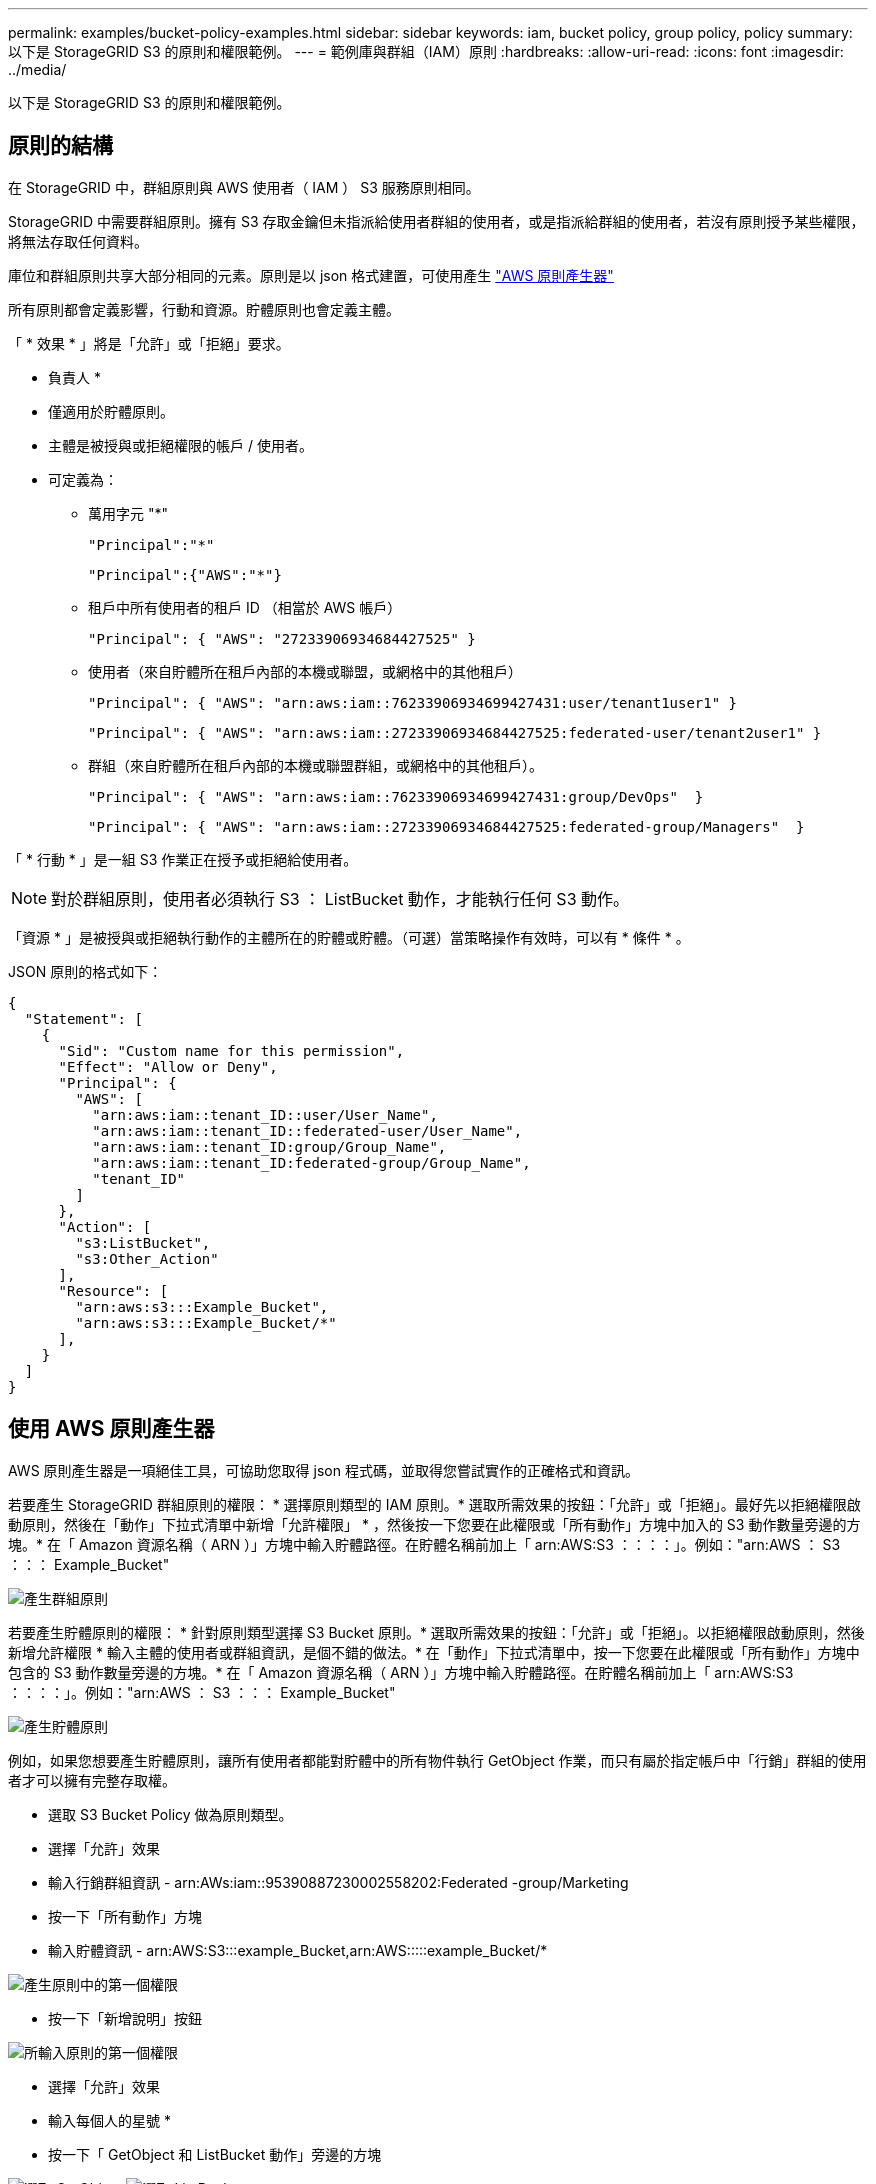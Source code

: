 ---
permalink: examples/bucket-policy-examples.html 
sidebar: sidebar 
keywords: iam, bucket policy, group policy, policy 
summary: 以下是 StorageGRID S3 的原則和權限範例。 
---
= 範例庫與群組（IAM）原則
:hardbreaks:
:allow-uri-read: 
:icons: font
:imagesdir: ../media/


[role="lead"]
以下是 StorageGRID S3 的原則和權限範例。



== 原則的結構

在 StorageGRID 中，群組原則與 AWS 使用者（ IAM ） S3 服務原則相同。

StorageGRID 中需要群組原則。擁有 S3 存取金鑰但未指派給使用者群組的使用者，或是指派給群組的使用者，若沒有原則授予某些權限，將無法存取任何資料。

庫位和群組原則共享大部分相同的元素。原則是以 json 格式建置，可使用產生 https://awspolicygen.s3.amazonaws.com/policygen.html["AWS 原則產生器"]

所有原則都會定義影響，行動和資源。貯體原則也會定義主體。

「 * 效果 * 」將是「允許」或「拒絕」要求。

* 負責人 *

* 僅適用於貯體原則。
* 主體是被授與或拒絕權限的帳戶 / 使用者。
* 可定義為：
+
** 萬用字元 "++*++"
+
[listing]
----
"Principal":"*"
----
+
[listing]
----
"Principal":{"AWS":"*"}
----
** 租戶中所有使用者的租戶 ID （相當於 AWS 帳戶）
+
[listing]
----
"Principal": { "AWS": "27233906934684427525" }
----
** 使用者（來自貯體所在租戶內部的本機或聯盟，或網格中的其他租戶）
+
[listing]
----
"Principal": { "AWS": "arn:aws:iam::76233906934699427431:user/tenant1user1" }
----
+
[listing]
----
"Principal": { "AWS": "arn:aws:iam::27233906934684427525:federated-user/tenant2user1" }
----
** 群組（來自貯體所在租戶內部的本機或聯盟群組，或網格中的其他租戶）。
+
[listing]
----
"Principal": { "AWS": "arn:aws:iam::76233906934699427431:group/DevOps"  }
----
+
[listing]
----
"Principal": { "AWS": "arn:aws:iam::27233906934684427525:federated-group/Managers"  }
----




「 * 行動 * 」是一組 S3 作業正在授予或拒絕給使用者。


NOTE: 對於群組原則，使用者必須執行 S3 ： ListBucket 動作，才能執行任何 S3 動作。

「資源 * 」是被授與或拒絕執行動作的主體所在的貯體或貯體。（可選）當策略操作有效時，可以有 * 條件 * 。

JSON 原則的格式如下：

[source, json]
----
{
  "Statement": [
    {
      "Sid": "Custom name for this permission",
      "Effect": "Allow or Deny",
      "Principal": {
        "AWS": [
          "arn:aws:iam::tenant_ID::user/User_Name",
          "arn:aws:iam::tenant_ID::federated-user/User_Name",
          "arn:aws:iam::tenant_ID:group/Group_Name",
          "arn:aws:iam::tenant_ID:federated-group/Group_Name",
          "tenant_ID"
        ]
      },
      "Action": [
        "s3:ListBucket",
        "s3:Other_Action"
      ],
      "Resource": [
        "arn:aws:s3:::Example_Bucket",
        "arn:aws:s3:::Example_Bucket/*"
      ],
    }
  ]
}
----


== 使用 AWS 原則產生器

AWS 原則產生器是一項絕佳工具，可協助您取得 json 程式碼，並取得您嘗試實作的正確格式和資訊。

若要產生 StorageGRID 群組原則的權限： * 選擇原則類型的 IAM 原則。* 選取所需效果的按鈕：「允許」或「拒絕」。最好先以拒絕權限啟動原則，然後在「動作」下拉式清單中新增「允許權限」 * ，然後按一下您要在此權限或「所有動作」方塊中加入的 S3 動作數量旁邊的方塊。* 在「 Amazon 資源名稱（ ARN ）」方塊中輸入貯體路徑。在貯體名稱前加上「 arn:AWS:S3 ：：：：」。例如："arn:AWS ： S3 ：：： Example_Bucket"

image:policy/group-generic.png["產生群組原則"]

若要產生貯體原則的權限： * 針對原則類型選擇 S3 Bucket 原則。* 選取所需效果的按鈕：「允許」或「拒絕」。以拒絕權限啟動原則，然後新增允許權限 * 輸入主體的使用者或群組資訊，是個不錯的做法。* 在「動作」下拉式清單中，按一下您要在此權限或「所有動作」方塊中包含的 S3 動作數量旁邊的方塊。* 在「 Amazon 資源名稱（ ARN ）」方塊中輸入貯體路徑。在貯體名稱前加上「 arn:AWS:S3 ：：：：」。例如："arn:AWS ： S3 ：：： Example_Bucket"

image:policy/bucket-generic.png["產生貯體原則"]

例如，如果您想要產生貯體原則，讓所有使用者都能對貯體中的所有物件執行 GetObject 作業，而只有屬於指定帳戶中「行銷」群組的使用者才可以擁有完整存取權。

* 選取 S3 Bucket Policy 做為原則類型。
* 選擇「允許」效果
* 輸入行銷群組資訊 - arn:AWs:iam::95390887230002558202:Federated -group/Marketing
* 按一下「所有動作」方塊
* 輸入貯體資訊 - arn:AWS:S3:::example_Bucket,arn:AWS:::::example_Bucket/*


image:policy/example-bucket1.png["產生原則中的第一個權限"]

* 按一下「新增說明」按鈕


image:policy/permission1.png["所輸入原則的第一個權限"]

* 選擇「允許」效果
* 輸入每個人的星號 ++*++
* 按一下「 GetObject 和 ListBucket 動作」旁邊的方塊


image:policy/getobject.png["選取 GetObject"] image:policy/listbucket.png["選取 ListBucket"]

* 輸入貯體資訊 - arn:AWS:S3:::example_Bucket,arn:AWS:::::example_Bucket/*


image:policy/example-bucket2.png["產生原則中的第二個權限"]

* 按一下「新增說明」按鈕


image:policy/permission2.png["原則中的第二個權限"]

* 按一下「產生原則」按鈕，就會出現一個快顯視窗，顯示您產生的原則。


image:policy/example-output.png["最終輸出"]

* 複製完整的 json 文字，如下所示：


[source, json]
----
{
  "Id": "Policy1744399292233",
  "Version": "2012-10-17",
  "Statement": [
    {
      "Sid": "Stmt1744399152830",
      "Action": "s3:*",
      "Effect": "Allow",
      "Resource": [
        "arn:aws:s3:::example_bucket",
        "arn:aws:s3:::example_bucket/*"
      ],
      "Principal": {
        "AWS": [
          "arn:aws:iam::95390887230002558202:federated-group/Marketing"
        ]
      }
    },
    {
      "Sid": "Stmt1744399280838",
      "Action": [
        "s3:GetObject",
        "s3:ListBucket"
      ],
      "Effect": "Allow",
      "Resource": [
        "arn:aws:s3:::example_bucket",
        "arn:aws:s3:::example_bucket/*"
      ],
      "Principal": "*"
    }
  ]
}
----
此 json 可依原樣使用，也可移除「對帳單」行上方的 ID 和版本行，您可以針對每個權限自訂 Sid ，並針對每個權限設定更有意義的標題，也可以移除這些標題。

例如：

[source, json]
----
{
  "Statement": [
    {
      "Sid": "MarketingAllowFull",
      "Action": "s3:*",
      "Effect": "Allow",
      "Resource": [
        "arn:aws:s3:::example_bucket",
        "arn:aws:s3:::example_bucket/*"
      ],
      "Principal": {
        "AWS": [
          "arn:aws:iam::95390887230002558202:federated-group/Marketing"
        ]
      }
    },
    {
      "Sid": "EveryoneReadOnly",
      "Action": [
        "s3:GetObject",
        "s3:ListBucket"
      ],
      "Effect": "Allow",
      "Resource": [
        "arn:aws:s3:::example_bucket",
        "arn:aws:s3:::example_bucket/*"
      ],
      "Principal": "*"
    }
  ]
}
----


== 群組原則（IAM）



=== 主目錄樣式庫存取

此群組原則僅允許使用者存取名為使用者使用者名稱之儲存區中的物件。

[source, json]
----
{
"Statement": [
    {
      "Sid": "AllowListBucketOfASpecificUserPrefix",
      "Effect": "Allow",
      "Action": "s3:ListBucket",
      "Resource": "arn:aws:s3:::home",
      "Condition": {
        "StringLike": {
          "s3:prefix": "${aws:username}/*"
        }
      }
    },
    {
      "Sid": "AllowUserSpecificActionsOnlyInTheSpecificUserPrefix",
      "Effect": "Allow",
      "Action": "s3:*Object",
      "Resource": "arn:aws:s3:::home/?/?/${aws:username}/*"
    }

  ]
}
----


=== 拒絕建立物件鎖定儲存區

此群組原則會限制使用者建立在貯體上啟用物件鎖定的貯體。

[NOTE]
====
此原則並未在StorageGRID SUI中強制執行、只有S3 API才會強制執行。

====
[source, json]
----
{
    "Statement": [
        {
            "Action": "s3:*",
            "Effect": "Allow",
            "Resource": "arn:aws:s3:::*"
        },
        {
            "Action": [
                "s3:PutBucketObjectLockConfiguration",
                "s3:PutBucketVersioning"
            ],
            "Effect": "Deny",
            "Resource": "arn:aws:s3:::*"
        }
    ]
}
----


=== 物件鎖定保留限制

此 Bucket 原則將物件鎖定保留期間限制為 10 天或更短

[source, json]
----
{
 "Version":"2012-10-17",
 "Id":"CustSetRetentionLimits",
 "Statement": [
   {
    "Sid":"CustSetRetentionPeriod",
    "Effect":"Deny",
    "Principal":"*",
    "Action": [
      "s3:PutObjectRetention"
    ],
    "Resource":"arn:aws:s3:::testlock-01/*",
    "Condition": {
      "NumericGreaterThan": {
        "s3:object-lock-remaining-retention-days":"10"
      }
    }
   }
  ]
}
----


=== 限制使用者以版本 ID 刪除物件

此群組原則會限制使用者依照版本 ID 刪除版本管理的物件

[source, json]
----
{
    "Statement": [
        {
            "Action": [
                "s3:DeleteObjectVersion"
            ],
            "Effect": "Deny",
            "Resource": "arn:aws:s3:::*"
        },
        {
            "Action": "s3:*",
            "Effect": "Allow",
            "Resource": "arn:aws:s3:::*"
        }
    ]
}
----


=== 將群組限制為具有唯讀存取權的單一子目錄（首碼）

此原則可讓群組成員對儲存庫中的子目錄（前置）擁有唯讀存取權。貯體名稱為「 study 」、子目錄為「 study01 」。

[source, json]
----
{
    "Statement": [
        {
            "Sid": "AllowUserToSeeBucketListInTheConsole",
            "Action": [
                "s3:ListAllMyBuckets"
            ],
            "Effect": "Allow",
            "Resource": [
                "arn:aws:s3:::*"
            ]
        },
        {
            "Sid": "AllowRootAndstudyListingOfBucket",
            "Action": [
                "s3:ListBucket"
            ],
            "Effect": "Allow",
            "Resource": [
                "arn:aws:s3::: study"
            ],
            "Condition": {
                "StringEquals": {
                    "s3:prefix": [
                        "",
                        "study01/"
                    ],
                    "s3:delimiter": [
                        "/"
                    ]
                }
            }
        },
        {
            "Sid": "AllowListingOfstudy01",
            "Action": [
                "s3:ListBucket"
            ],
            "Effect": "Allow",
            "Resource": [
                "arn:aws:s3:::study"
            ],
            "Condition": {
                "StringLike": {
                    "s3:prefix": [
                        "study01/*"
                    ]
                }
            }
        },
        {
            "Sid": "AllowAllS3ActionsInstudy01Folder",
            "Effect": "Allow",
            "Action": [
                "s3:Getobject"
            ],
            "Resource": [
                "arn:aws:s3:::study/study01/*"
            ]
        }
    ]
}
----


== 貯體原則



=== 將儲存區限制為具有唯讀存取權的單一使用者

此原則可讓單一使用者擁有儲存區的唯讀存取權、並明確地讓Denys存取所有其他使用者。將「拒絕」陳述式分組在原則頂端、是加速評估的好做法。

[source, json]
----
{
    "Statement": [
        {
            "Sid": "Deny non user1",
            "Effect": "Deny",
            "NotPrincipal": {
                "AWS": "arn:aws:iam::34921514133002833665:user/user1"
            },
            "Action": [
                "s3:*"
            ],
            "Resource": [
                "arn:aws:s3:::bucket1",
                "arn:aws:s3:::bucket1/*"
            ]
        },
        {
            "Sid": "Allow user1 read access to bucket bucket1",
            "Effect": "Allow",
            "Principal": {
                "AWS": "arn:aws:iam::34921514133002833665:user/user1"
            },
            "Action": [
                "s3:GetObject",
                "s3:ListBucket"
            ],
            "Resource": [
                "arn:aws:s3:::bucket1",
                "arn:aws:s3:::bucket1/*"
            ]
        }
    ]
}
----


=== 將貯體限制在少數具有唯讀存取權的使用者。

[source, json]
----
{
    "Statement": [
      {
        "Sid": "Deny all S3 actions to employees 002-005",
        "Effect": "deny",
        "Principal": {
          "AWS": [
            "arn:aws:iam::46521514133002703882:user/employee-002",
            "arn:aws:iam::46521514133002703882:user/employee-003",
            "arn:aws:iam::46521514133002703882:user/employee-004",
            "arn:aws:iam::46521514133002703882:user/employee-005"
          ]
        },
        "Action": "*",
        "Resource": [
          "arn:aws:s3:::databucket1",
          "arn:aws:s3:::databucket1/*"
        ]
      },
      {
        "Sid": "Allow read-only access for employees 002-005",
        "Effect": "Allow",
        "Principal": {
          "AWS": [
            "arn:aws:iam::46521514133002703882:user/employee-002",
            "arn:aws:iam::46521514133002703882:user/employee-003",
            "arn:aws:iam::46521514133002703882:user/employee-004",
            "arn:aws:iam::46521514133002703882:user/employee-005"
          ]
        },
        "Action": [
          "s3:GetObject",
          "s3:GetObjectTagging",
          "s3:GetObjectVersion"
        ],
        "Resource": [
          "arn:aws:s3:::databucket1",
          "arn:aws:s3:::databucket1/*"
        ]
      }
    ]
}
----


=== 限制使用者刪除貯體中的版本化物件

此貯體原則會限制使用者（由使用者 ID 「 56622399308951294926 」識別）依版本 ID 刪除版本管理物件

[source, json]
----
{
  "Statement": [
    {
      "Action": [
        "s3:DeleteObjectVersion"
      ],
      "Effect": "Deny",
      "Resource": "arn:aws:s3:::verdeny/*",
      "Principal": {
        "AWS": [
          "56622399308951294926"
        ]
      }
    },
    {
      "Action": "s3:*",
      "Effect": "Allow",
      "Resource": "arn:aws:s3:::verdeny/*",
      "Principal": {
        "AWS": [
          "56622399308951294926"
        ]
      }
    }
  ]
}
----